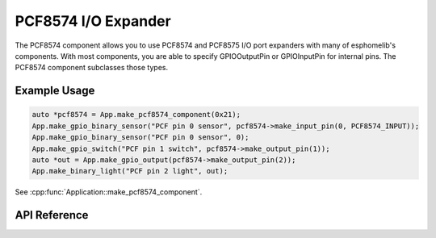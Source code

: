 PCF8574 I/O Expander
====================

The PCF8574 component allows you to use PCF8574 and PCF8575 I/O port expanders with many of
esphomelib's components. With most components, you are able to specify GPIOOutputPin or
GPIOInputPin for internal pins. The PCF8574 component subclasses those types.

Example Usage
-------------

.. code-block:: cpp

    auto *pcf8574 = App.make_pcf8574_component(0x21);
    App.make_gpio_binary_sensor("PCF pin 0 sensor", pcf8574->make_input_pin(0, PCF8574_INPUT));
    App.make_gpio_binary_sensor("PCF pin 0 sensor", 0);
    App.make_gpio_switch("PCF pin 1 switch", pcf8574->make_output_pin(1));
    auto *out = App.make_gpio_output(pcf8574->make_output_pin(2));
    App.make_binary_light("PCF pin 2 light", out);

.. cpp:namespace:: esphomelib

See :cpp:func:`Application::make_pcf8574_component`.

API Reference
-------------

.. cpp:namespace:: nullptr

.. doxygenenum:: PCF8574GPIOMode

.. doxygenclass:: io::PCF8574Component
    :members:
    :protected-members:
    :undoc-members:

.. doxygenclass:: io::PCF8574GPIOInputPin
    :members:
    :protected-members:
    :undoc-members:

.. doxygenclass:: io::PCF8574GPIOOutputPin
    :members:
    :protected-members:
    :undoc-members:
